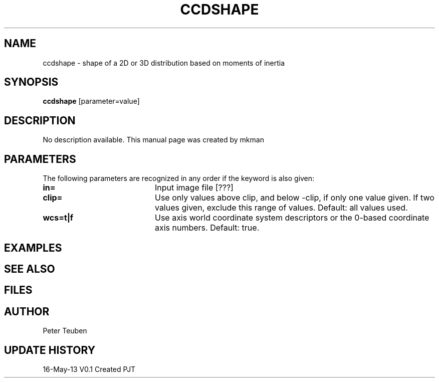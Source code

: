 .TH CCDSHAPE 1NEMO "16 May 2013"
.SH NAME
ccdshape \- shape of a 2D or 3D distribution based on moments of inertia
.SH SYNOPSIS
\fBccdshape\fP [parameter=value]
.SH DESCRIPTION
No description available. This manual page was created by mkman
.SH PARAMETERS
The following parameters are recognized in any order if the keyword
is also given:
.TP 20
\fBin=\fP
Input image file [???]    
.TP
\fBclip=\fP
Use only values above clip, and below -clip, if only one value given. If two
values given, exclude this range of values. Default: all values used.
.TP
\fBwcs=t|f\fP
Use axis world coordinate system descriptors or the 0-based coordinate axis
numbers. Default: true.
.SH EXAMPLES
.SH SEE ALSO
.SH FILES
.SH AUTHOR
Peter Teuben
.SH UPDATE HISTORY
.nf
.ta +1.0i +4.0i
16-May-13	V0.1 Created	PJT
.fi
